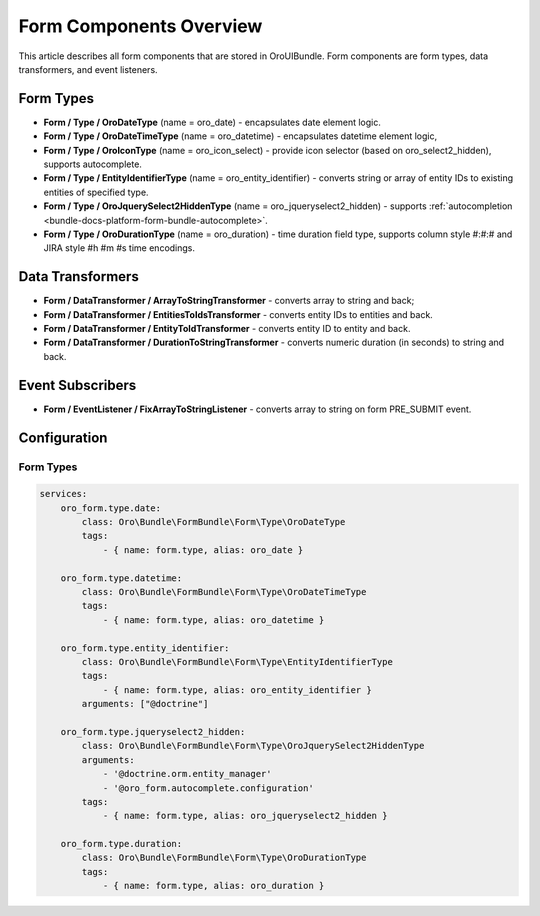 Form Components Overview
========================

This article describes all form components that are stored in OroUIBundle.
Form components are form types, data transformers, and event listeners.

Form Types
----------

* **Form / Type / OroDateType** (name = oro_date) - encapsulates date element logic.
* **Form / Type / OroDateTimeType** (name = oro_datetime) - encapsulates datetime element logic,
* **Form / Type / OroIconType** (name = oro_icon_select) - provide icon selector (based on oro_select2_hidden), supports autocomplete.
* **Form / Type / EntityIdentifierType** (name = oro_entity_identifier) - converts string or array of entity IDs to existing entities of specified type.
* **Form / Type / OroJquerySelect2HiddenType** (name = oro_jqueryselect2_hidden) - supports :ref:`autocompletion <bundle-docs-platform-form-bundle-autocomplete>`.
* **Form / Type / OroDurationType** (name = oro_duration) - time duration field type, supports column style #:#:# and JIRA style #h #m #s time encodings.

Data Transformers
-----------------

* **Form / DataTransformer / ArrayToStringTransformer** - converts array to string and back;
* **Form / DataTransformer / EntitiesToIdsTransformer** - converts entity IDs to entities and back.
* **Form / DataTransformer / EntityToIdTransformer** - converts entity ID to entity and back.
* **Form / DataTransformer / DurationToStringTransformer** - converts numeric duration (in seconds) to string and back.

Event Subscribers
-----------------

* **Form / EventListener / FixArrayToStringListener** - converts array to string on form PRE_SUBMIT event.

Configuration
-------------

Form Types
^^^^^^^^^^

.. code-block:: yaml

    services:
        oro_form.type.date:
            class: Oro\Bundle\FormBundle\Form\Type\OroDateType
            tags:
                - { name: form.type, alias: oro_date }

        oro_form.type.datetime:
            class: Oro\Bundle\FormBundle\Form\Type\OroDateTimeType
            tags:
                - { name: form.type, alias: oro_datetime }

        oro_form.type.entity_identifier:
            class: Oro\Bundle\FormBundle\Form\Type\EntityIdentifierType
            tags:
                - { name: form.type, alias: oro_entity_identifier }
            arguments: ["@doctrine"]

        oro_form.type.jqueryselect2_hidden:
            class: Oro\Bundle\FormBundle\Form\Type\OroJquerySelect2HiddenType
            arguments:
                - '@doctrine.orm.entity_manager'
                - '@oro_form.autocomplete.configuration'
            tags:
                - { name: form.type, alias: oro_jqueryselect2_hidden }

        oro_form.type.duration:
            class: Oro\Bundle\FormBundle\Form\Type\OroDurationType
            tags:
                - { name: form.type, alias: oro_duration }
